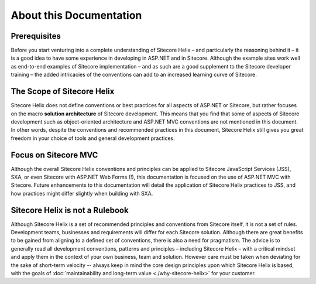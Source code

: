 About this Documentation
--------------------------

Prerequisites
^^^^^^^^^^^^^
Before you start venturing into a complete understanding of Sitecore Helix – and
particularly the reasoning behind it – it is a good idea to have
some experience in developing in ASP.NET and in Sitecore. Although
the example sites work well as end-to-end examples of
Sitecore implementation – and as such are a good supplement to the
Sitecore developer training – the added intricacies of the conventions
can add to an increased learning curve of Sitecore.

The Scope of Sitecore Helix
^^^^^^^^^^^^^^^^^^^^^^^^^^^
Sitecore Helix does not define conventions or best practices for
all aspects of ASP.NET or Sitecore, but rather focuses on the macro
**solution architecture** of Sitecore development. This means that you
find that some of aspects of Sitecore development such
as object-oriented architecture and ASP.NET MVC conventions are not
mentioned in this document. In other words, despite the conventions and
recommended practices in this document, Sitecore Helix still gives you great
freedom in your choice of tools and general development practices.

Focus on Sitecore MVC
^^^^^^^^^^^^^^^^^^^^^
Although the overall Sitecore Helix conventions and principles can be applied to
Sitecore JavaScript Services (JSS), SXA, or even Sitecore with ASP.NET Web Forms (!),
this documentation is focused on the use of ASP.NET MVC with Sitecore. Future
enhancements to this documentation will detail the application of Sitecore
Helix practices to JSS, and how practices might differ slightly when
building with SXA.

Sitecore Helix is not a Rulebook
^^^^^^^^^^^^^^^^^^^^^^^^^^^^^^^^
Although Sitecore Helix is a set of recommended principles and conventions from
Sitecore itself, it is not a set of rules. Development teams, businesses
and requirements will differ for each Sitecore solution. Although there are great benefits to be
gained from aligning to a defined set of conventions, there is also a
need for pragmatism. The advice is to generally read all development
conventions, patterns and principles – including Sitecore Helix – with a critical
mindset and apply them in the context of your own business, team and
solution. However care must be taken when deviating for the sake of short-term
velocity -- always keep in mind the core design principles upon which Sitecore
Helix is based, with the goals of :doc:`maintainability and long-term value <./why-sitecore-helix>`
for your customer.